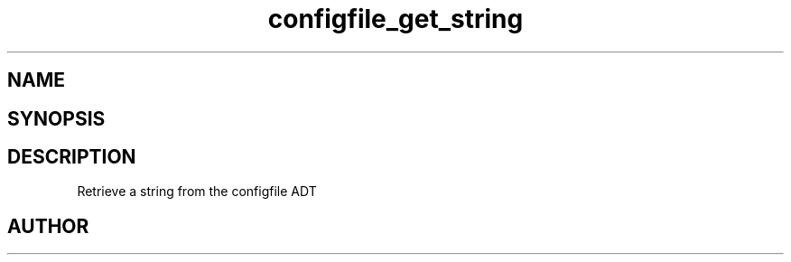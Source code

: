 .TH configfile_get_string 3
.SH NAME
.Nm configfile_get_string
.Nd Retrieve a string from the configfile ADT
.SH SYNOPSIS
.Fd #include <meta_configfile.h>
.Fo "int configfile_get_string"
.Fa "configfile cf"
.Fa "const char *name"
.Fa "char *value"
.Fa "size_t cb"
.Fc
.SH DESCRIPTION
Retrieve a string from the configfile ADT
.SH AUTHOR
.An B. Augestad, bjorn.augestad@gmail.com

